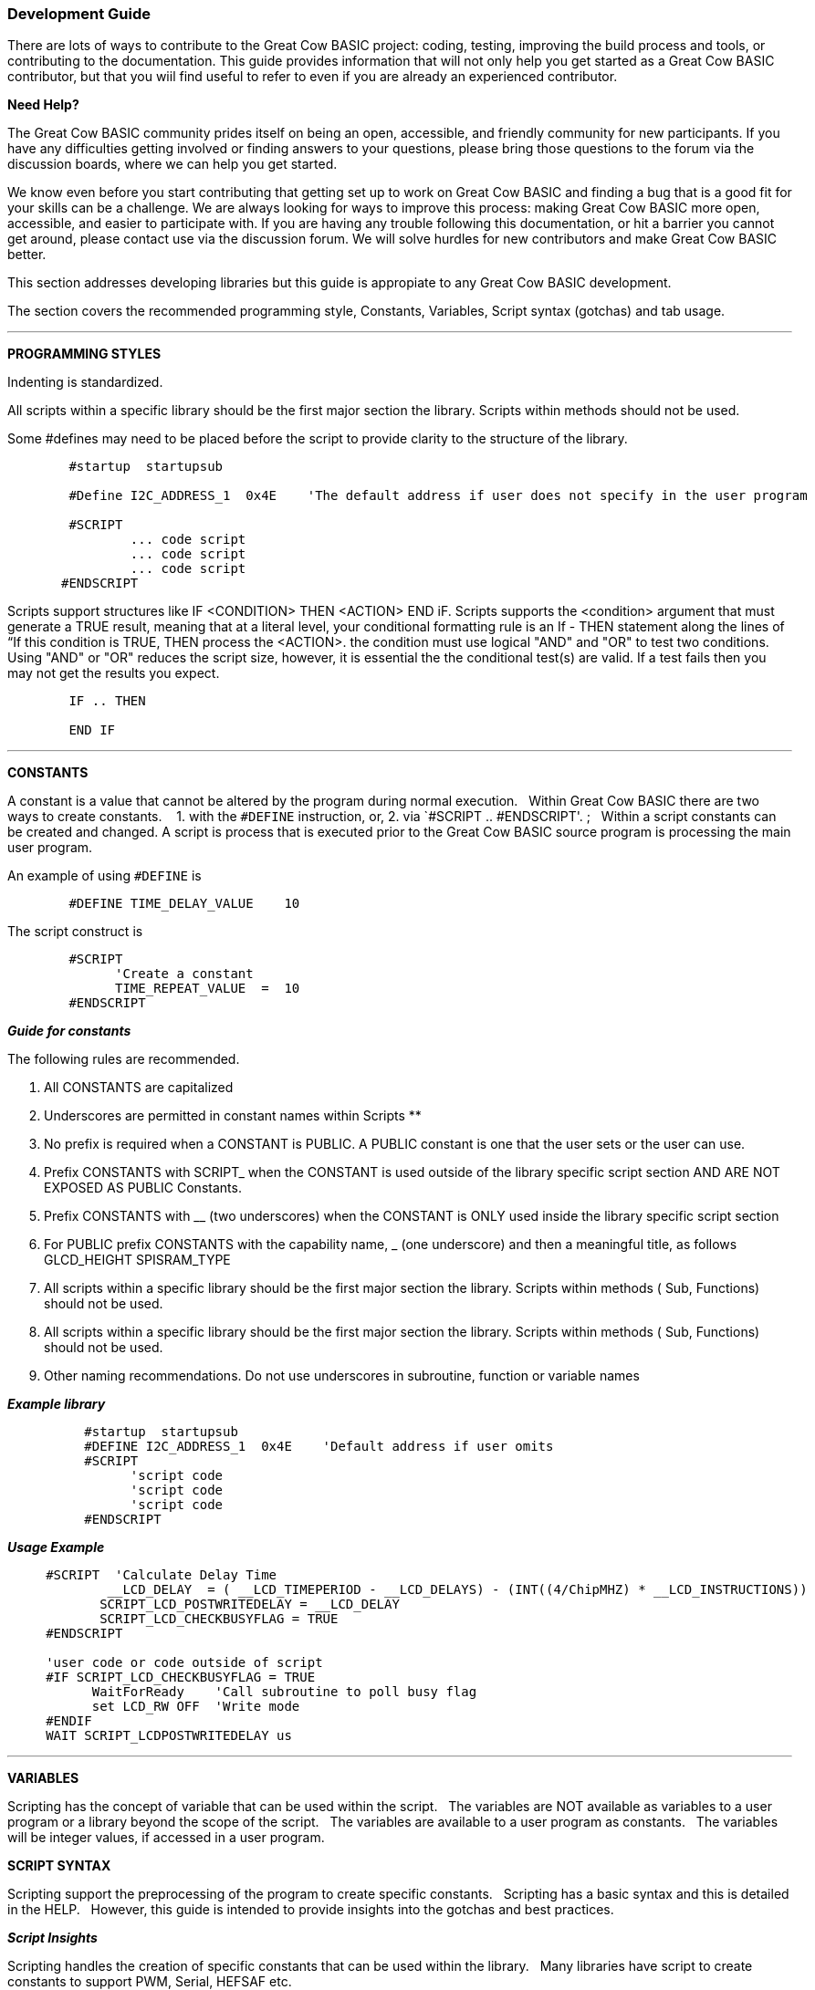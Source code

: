 === Development Guide

There are lots of ways to contribute to the Great Cow BASIC project: coding, testing, improving the build process and tools, or contributing to the documentation.
This guide provides information that will not only help you get started as a Great Cow BASIC contributor,
but that you wiil find useful to refer to even if you are already an experienced contributor.

*Need Help?*

The Great Cow BASIC community prides itself on being an open, accessible, and friendly community for new participants.
If you have any difficulties getting involved or finding answers to your questions, please bring those questions to the forum via the discussion boards, where we can help you get started.

We know even before you start contributing that getting set up to work on Great Cow BASIC and finding a bug that is a good fit for your skills can be a challenge.
We are always looking for ways to improve this process: making Great Cow BASIC more open, accessible, and easier to participate with.
If you are having any trouble following this documentation, or hit a barrier you cannot get around, please contact use via the discussion forum.
We will solve hurdles for new contributors and make Great Cow BASIC better.

This section addresses developing libraries but this guide is appropiate to any Great Cow BASIC development.

The section covers the recommended programming style, Constants, Variables, Script syntax (gotchas) and tab usage.

'''

*PROGRAMMING STYLES*

Indenting is standardized.

All scripts within a specific library should be the first major section the library.   Scripts within methods should not be used.

Some #defines may need to be placed before the script to provide clarity to the structure of the library.

----
        #startup  startupsub

        #Define I2C_ADDRESS_1  0x4E    'The default address if user does not specify in the user program

        #SCRIPT
                ... code script
                ... code script
                ... code script
       #ENDSCRIPT
----

Scripts support structures like IF <CONDITION> THEN <ACTION> END iF.
Scripts supports the <condition> argument that must generate a TRUE result, meaning that at a literal level, your conditional formatting rule is an If - THEN statement along the lines of “If this condition is TRUE, THEN process the <ACTION>.  the condition must use   logical "AND" and "OR" to test two conditions.
Using "AND" or "OR" reduces the script size, however, it is essential the the conditional test(s) are valid.  If a test fails then  you may not get the results you expect.

----
        IF .. THEN

        END IF

----

'''

*CONSTANTS*

A constant is a value that cannot be altered by the program during normal execution.&#160;&#160;
Within Great Cow BASIC there are two ways to create constants.&#160; &#160;
1. with the `#DEFINE` instruction, or,
2. via `#SCRIPT .. #ENDSCRIPT'. ;&#160;&#160; Within a script constants can be created and changed.  A script is process that is executed  prior to the Great Cow BASIC source program is processing the main user program.

An example of using `#DEFINE` is

----
        #DEFINE TIME_DELAY_VALUE    10
----

The script construct is

----
        #SCRIPT
              'Create a constant
              TIME_REPEAT_VALUE  =  10
        #ENDSCRIPT
----

*_Guide for constants_*

The following rules are recommended.

1.  All CONSTANTS are capitalized
2.  Underscores are permitted in constant names within Scripts **
3.  No prefix is required when a CONSTANT is PUBLIC.  A PUBLIC constant is one that the user sets or the user can use.
4.  Prefix CONSTANTS with SCRIPT_  when the CONSTANT is used outside of the library specific script section AND ARE NOT EXPOSED AS PUBLIC Constants.
5.  Prefix CONSTANTS with __ (two underscores)  when the CONSTANT is ONLY used inside the library specific script section
6.  For PUBLIC prefix CONSTANTS with the capability name, _ (one underscore)  and then a meaningful title, as follows
            GLCD_HEIGHT
            SPISRAM_TYPE
7.  All scripts within a specific library should be the first major section the library.   Scripts within methods  ( Sub, Functions) should not be used.
8.  All scripts within a specific library should be the first major section the library.   Scripts within methods  ( Sub, Functions) should not be used.
9.  Other naming recommendations.   Do not use underscores in subroutine, function or variable names





*_Example library_*

----
          #startup  startupsub
          #DEFINE I2C_ADDRESS_1  0x4E    'Default address if user omits
          #SCRIPT
                'script code
                'script code
                'script code
          #ENDSCRIPT
----


*_Usage Example_*

----
     #SCRIPT  'Calculate Delay Time
             __LCD_DELAY  = ( __LCD_TIMEPERIOD - __LCD_DELAYS) - (INT((4/ChipMHZ) * __LCD_INSTRUCTIONS))
            SCRIPT_LCD_POSTWRITEDELAY = __LCD_DELAY
            SCRIPT_LCD_CHECKBUSYFLAG = TRUE
     #ENDSCRIPT

     'user code or code outside of script
     #IF SCRIPT_LCD_CHECKBUSYFLAG = TRUE
           WaitForReady    'Call subroutine to poll busy flag
           set LCD_RW OFF  'Write mode
     #ENDIF
     WAIT SCRIPT_LCDPOSTWRITEDELAY us
----

___


*VARIABLES*

Scripting has the concept of variable that can be used within the script.&#160;&#160;
The variables are NOT available as variables to a user program or a library beyond the scope of the script.&#160;&#160;
The variables are available  to a user program as constants.&#160;&#160;
The variables will be integer values, if accessed in a user program.&#160;&#160;


*SCRIPT SYNTAX*

Scripting support the preprocessing of the program to create specific constants.&#160;&#160;
Scripting has a basic syntax and this is detailed in the HELP.&#160;&#160;
However, this guide is intended to provide insights into the gotchas and best practices.

*_Script Insights_*

Scripting handles the creation of specific constants that can be used within the library.&#160;&#160;
Many libraries have script to create constants to support PWM, Serial, HEFSAF etc.&#160;&#160;

You can use the limited script language to complete calculations using real numbers but you MUST ensure the resulting constant is an integer value.&#160;&#160;
Use the IN() method to ensure an integer is assigned.

You can use IF-THEN-ENDIF but if your IF condtional test uses a chip regiseter or a user define constant then you must ensure the register or constant exists.&#160;&#160;
If you do not check the registrer or constant exists the script will fail to operate as expected.&#160;&#160;

There is limted syntax checking.
You must ensure the quality of the script by extensive testing.

----
    int( register +1s))  'Will not create an error, but, simple give an unexpected result.
----
{empty} +
{empty} +


'''

*TAB USAGE AND INDENTING*

Four spaces are to be used. A tab is not permitted

Example follows where the indents are all four spaces.

----
sub  ExampleSub (In VariableName)
    select case VariableName
        case 1
            Do This
        case 2
            Do That
    end select
end sub
----

Not like this:

----
    SUB  ExampleSub (In VariableName)
            Select Case VariableName
                  Case 1
                                   Do This
                  Case 2
                                    Do That
             End Select
End SUB
----

and, not like this

----
    Sub  ExampleSub (In VariableName)
    Select Case VariableName
    Case 1
    Do This
    Case 2
    Do That
    End Select
    End Sub
----

'''

*OPTION REQUIRED*

`#Option Required` supports ensuring the microcontroller has the mandated capabilities, such as EEPROM, HEF, SAF, USART.

Syntax:

----
    #option REQUIRED PIC|AVR CONSTANT %message.dat entry%
    #option REQUIRED PIC|AVR CONSTANT "Message string"
----

This option ensure that the specific CONSTANT exists within a library to ensure a specific capability is available with the microcontroller.

This will cause the compiler check the CONSTANT is a non zero value.  If the CONSTANT does not exist it will be treated as a zero value.

Example:

This example tests the CONSTANT CHIPUSART for both the PIC and AVR microcontrollers.  If the CONSTANT is zero or does not exist then the string will be displayed as an error message.

----
    #option REQUIRED PIC CHIPUSART "Hardware Serial operations. Remove USART commands to resolve errors."
    #option REQUIRED AVR CHIPUSART "Hardware Serial operations. Remove USART commands to resolve errors."
----
